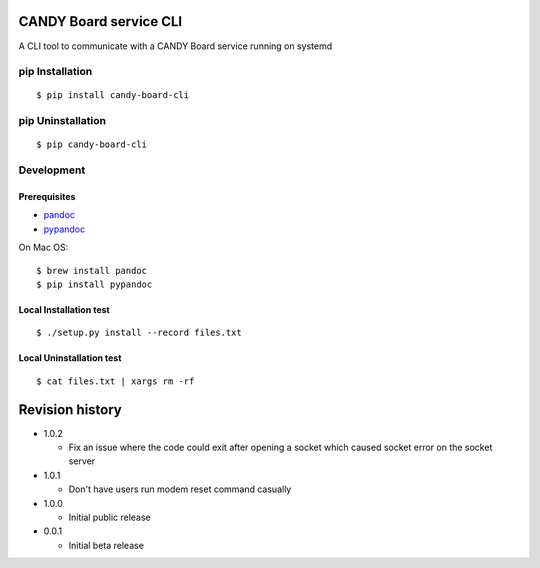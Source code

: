 CANDY Board service CLI
=======================

|GitHub release| |License BSD3|

A CLI tool to communicate with a CANDY Board service running on systemd

pip Installation
----------------

::

    $ pip install candy-board-cli

pip Uninstallation
------------------

::

    $ pip candy-board-cli

Development
-----------

Prerequisites
~~~~~~~~~~~~~

-  `pandoc <http://pandoc.org>`__
-  `pypandoc <https://pypi.python.org/pypi/pypandoc/1.2.0>`__

On Mac OS:

::

    $ brew install pandoc
    $ pip install pypandoc

Local Installation test
~~~~~~~~~~~~~~~~~~~~~~~

::

    $ ./setup.py install --record files.txt

Local Uninstallation test
~~~~~~~~~~~~~~~~~~~~~~~~~

::

    $ cat files.txt | xargs rm -rf

Revision history
================

-  1.0.2

   -  Fix an issue where the code could exit after opening a socket
      which caused socket error on the socket server

-  1.0.1

   -  Don't have users run modem reset command casually

-  1.0.0

   -  Initial public release

-  0.0.1

   -  Initial beta release

.. |GitHub release| image:: https://img.shields.io/github/release/CANDY-LINE/candy-board-cli.svg
   :target: https://github.com/CANDY-LINE/candy-board-cli/releases/latest
.. |License BSD3| image:: https://img.shields.io/github/license/CANDY-LINE/candy-board-cli.svg
   :target: http://opensource.org/licenses/BSD-3-Clause


